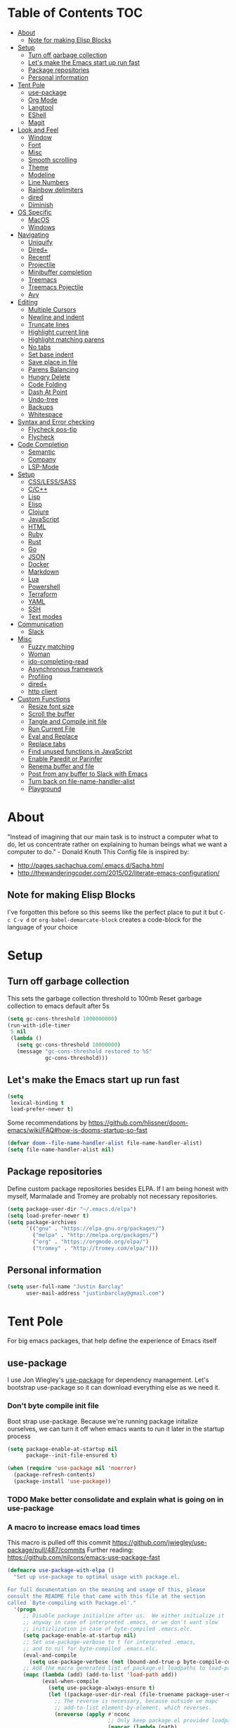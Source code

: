 [[./spacemacs.svg]]
* Table of Contents                                                      :TOC:
- [[#about][About]]
  - [[#note-for-making-elisp-blocks][Note for making Elisp Blocks]]
- [[#setup][Setup]]
  - [[#turn-off-garbage-collection][Turn off garbage collection]]
  - [[#lets-make-the-emacs-start-up-run-fast][Let's make the Emacs start up run fast]]
  - [[#package-repositories][Package repositories]]
  - [[#personal-information][Personal information]]
- [[#tent-pole][Tent Pole]]
  - [[#use-package][use-package]]
  - [[#org-mode][Org Mode]]
  - [[#langtool][Langtool]]
  - [[#eshell][EShell]]
  - [[#magit][Magit]]
- [[#look-and-feel][Look and Feel]]
  - [[#window][Window]]
  - [[#font][Font]]
  - [[#misc][Misc]]
  - [[#smooth-scrolling][Smooth scrolling]]
  - [[#theme][Theme]]
  - [[#modeline][Modeline]]
  - [[#line-numbers][Line Numbers]]
  - [[#rainbow-delimiters][Rainbow delimiters]]
  - [[#dired][dired]]
  - [[#diminish][Diminish]]
- [[#os-specific][OS Specific]]
  - [[#macos][MacOS]]
  - [[#windows][Windows]]
- [[#navigating][Navigating]]
  - [[#uniquify][Uniquify]]
  - [[#dired-1][Dired+]]
  - [[#recentf][Recentf]]
  - [[#projectile][Projectile]]
  - [[#minibuffer-completion][Minibuffer completion]]
  - [[#treemacs][Treemacs]]
  - [[#treemacs-pojectile][Treemacs Pojectile]]
  - [[#avy][Avy]]
- [[#editing][Editing]]
  - [[#multiple-cursors][Multiple Cursors]]
  - [[#newline-and-indent][Newline and indent]]
  - [[#truncate-lines][Truncate lines]]
  - [[#highlight-current-line][Highlight current line]]
  - [[#highlight-matching-parens][Highlight matching parens]]
  - [[#no-tabs][No tabs]]
  - [[#set-base-indent][Set base indent]]
  - [[#save-place-in-file][Save place in file]]
  - [[#parens-balancing][Parens Balancing]]
  - [[#hungry-delete][Hungry Delete]]
  - [[#code-folding][Code Folding]]
  - [[#dash-at-point][Dash At Point]]
  - [[#undo-tree][Undo-tree]]
  - [[#backups][Backups]]
  - [[#whitespace][Whitespace]]
- [[#syntax-and-error-checking][Syntax and Error checking]]
  - [[#flycheck-pos-tip][Flycheck pos-tip]]
  - [[#flycheck][Flycheck]]
- [[#code-completion][Code Completion]]
  - [[#semantic][Semantic]]
  - [[#company][Company]]
  - [[#lsp-mode][LSP-Mode]]
- [[#setup-1][Setup]]
  - [[#csslesssass][CSS/LESS/SASS]]
  - [[#cc][C/C++]]
  - [[#lisp][Lisp]]
  - [[#elisp][Elisp]]
  - [[#clojure][Clojure]]
  - [[#javascript][JavaScript]]
  - [[#html][HTML]]
  - [[#ruby][Ruby]]
  - [[#rust][Rust]]
  - [[#go][Go]]
  - [[#json][JSON]]
  - [[#docker][Docker]]
  - [[#markdown][Markdown]]
  - [[#lua][Lua]]
  - [[#powershell][Powershell]]
  - [[#terraform][Terraform]]
  - [[#yaml][YAML]]
  - [[#ssh][SSH]]
  - [[#text-modes][Text modes]]
- [[#communication][Communication]]
  - [[#slack][Slack]]
- [[#misc-1][Misc]]
  - [[#fuzzy-matching][Fuzzy matching]]
  - [[#woman][Woman]]
  - [[#ido-completing-read][ido-completing-read]]
  - [[#asynchronous-framework][Asynchronous framework]]
  - [[#profiling][Profiling]]
  - [[#dired-2][dired+]]
  - [[#http-client][http client]]
- [[#custom-functions][Custom Functions]]
  - [[#resize-font-size][Resize font size]]
  - [[#scroll-the-buffer][Scroll the buffer]]
  - [[#tangle-and-compile-init-file][Tangle and Compile init file]]
  - [[#run-current-file][Run Current File]]
  - [[#eval-and-replace][Eval and Replace]]
  - [[#replace-tabs][Replace tabs]]
  - [[#find-unused-functions-in-javascript][Find unused functions in JavaScript]]
  - [[#enable-paredit-or-parinfer][Enable Paredit or Parinfer]]
  - [[#renema-buffer-and-file][Renema buffer and file]]
  - [[#post-from-any-buffer-to-slack-with-emacs][Post from any buffer to Slack with Emacs]]
  - [[#turn-back-on-file-name-handler-alist][Turn back on file-name-handler-alist]]
  - [[#playground][Playground]]

* About
  "Instead of imagining that our main task is to instruct a computer what to do, let us concentrate rather on explaining to human beings what we want a computer to do." - Donald Knuth
  This Config file is inspired by:
  + [[http://pages.sachachua.com/.emacs.d/Sacha.html]] 
  + [[http://thewanderingcoder.com/2015/02/literate-emacs-configuration/]]
** Note for making Elisp Blocks
I've forgotten this before so this seems like the perfect place to put it but ~C-c C-v d~ or ~org-babel-demarcate-block~ creates a code-block for the language of your choice
* Setup
** Turn off garbage collection
This sets the garbage collection threshold to 100mb
Reset garbage collection to emacs default after 5s
#+BEGIN_SRC emacs-lisp
(setq gc-cons-threshold 1000000000)
(run-with-idle-timer
 5 nil
 (lambda ()
   (setq gc-cons-threshold 10000000)
   (message "gc-cons-threshold restored to %S"
            gc-cons-threshold)))
#+END_SRC

** Let's make the Emacs start up run fast
#+BEGIN_SRC emacs-lisp
(setq
 lexical-binding t
 load-prefer-newer t)
#+END_SRC

Some recommendations by https://github.com/hlissner/doom-emacs/wiki/FAQ#how-is-dooms-startup-so-fast
#+BEGIN_SRC emacs-lisp
(defvar doom--file-name-handler-alist file-name-handler-alist)
(setq file-name-handler-alist nil)
#+END_SRC

** Package repositories
Define custom package repositories besides ELPA. If I am being honest with myself, Marmalade and Tromey are probably not necessary repositories.

#+BEGIN_SRC emacs-lisp
  (setq package-user-dir "~/.emacs.d/elpa")
  (setq load-prefer-newer t)
  (setq package-archives
        '(("gnu" . "https://elpa.gnu.org/packages/")
          ("melpa" . "http://melpa.org/packages/")
          ("org" . "https://orgmode.org/elpa/")
          ("tromey" . "http://tromey.com/elpa/")))
#+END_SRC

** Personal information
#+BEGIN_SRC emacs-lisp
  (setq user-full-name "Justin Barclay"
        user-mail-address "justinbarclay@gmail.com")
#+END_SRC
* Tent Pole
For big emacs packages, that help define the experience of Emacs itself
** use-package
I use Jon Wiegley's [[https://github.com/jwiegley/use-package][use-package]] for dependency management.
Let's bootstrap use-package so it can download everything else as we need it.
*** Don't byte compile init file
Boot strap use-package. Because we're running package initalize ourselves, we can turn it off when emacs wants to run it later in the startup process
#+BEGIN_SRC emacs-lisp :tangle
  (setq package-enable-at-startup nil
        package--init-file-ensured t)

  (when (require 'use-package nil 'noerror)
    (package-refresh-contents)
    (package-install 'use-package))
#+END_SRC
*** TODO Make better consolidate and explain what is going on in use-package
*** A macro to increase emacs load times
This macro is pulled off this commit
https://github.com/jwiegley/use-package/pull/487/commits
Further reading: https://github.com/nilcons/emacs-use-package-fast
#+BEGIN_SRC emacs-lisp
  (defmacro use-package-with-elpa ()
    "Set up use-package to optimal usage with package.el.

  For full documentation on the meaning and usage of this, please
  consult the README file that came with this file at the section
  called `Byte-compiling with Package.el'."
    '(progn
       ;; Disable package initialize after us.  We either initialize it
       ;; anyway in case of interpreted .emacs, or we don't want slow
       ;; initizlization in case of byte-compiled .emacs.elc.
       (setq package-enable-at-startup nil)
       ;; Set use-package-verbose to t for interpreted .emacs,
       ;; and to nil for byte-compiled .emacs.elc.
       (eval-and-compile
         (setq use-package-verbose (not (bound-and-true-p byte-compile-current-file))))
       ;; Add the macro generated list of package.el loadpaths to load-path.
       (mapc (lambda (add) (add-to-list 'load-path add))
             (eval-when-compile
               (setq use-package-always-ensure t)
               (let ((package-user-dir-real (file-truename package-user-dir)))
                 ;; The reverse is necessary, because outside we mapc
                 ;; add-to-list element-by-element, which reverses.
                 (nreverse (apply #'nconc
                                  ;; Only keep package.el provided loadpaths.
                                  (mapcar (lambda (path)
                                            (if (string-prefix-p package-user-dir-real path)
                                                (list path)
                                              nil))
                                          load-path))))))))
#+END_SRC

*** byte compile emacs and ignore package-initialize
#+BEGIN_SRC emacs-lisp
  (use-package-with-elpa)
#+END_SRC

#+BEGIN_SRC emacs-lisp

  (progn ;'use-package
    (require 'use-package)
    (setq use-package-always-ensure t)
    (setq use-package-verbose nil)
    (setq use-package-always-defer t)
    (setq use-package-enable-imenu-support t))

  (require 'diminish)                ;; if you use :diminish
  (require 'bind-key)                ;; if you use any :bind variant
#+END_SRC

*** Using use-package
The plan is to use a copious amount of deferral to speed up emacs boot time.
+ Use the :init keyword to execute code before a package is loaded. It accepts one or more forms, up until the next keyword
+ :config can be used to execute code after a package is loaded. 
+ The :ensure keyword causes the package(s) to be installed automatically if not already present on your system (set (setq use-package-always-ensure t)
+ You can override package deferral with the :demand keyword. Thus, even if you use :bind, using :demand will force loading to occur immediately and not establish an autoload for the bound key.
+ In almost all cases you don't need to manually specify :defer t. This is implied whenever :bind or :mode or :interpreter is used. 
*** Debugging
The :disabled keyword can turn off a module you're having difficulties with, or stop loading something you're not using at the present time:
#+BEGIN_SRC emacs-lisp
  ;; (use-package ess-site                   
  ;;   :disabled
  ;;   :commands R)
#+END_SRC
When byte-compiling your .emacs file, disabled declarations are omitted from the output entirely, to accelerate startup times.
*** Benchmark-init
This is hidden here to load right after we have use-package to be able to benchmark startup
#+BEGIN_SRC emacs-lisp :tangle
  (use-package benchmark-init
    :demand t
    :init
    (benchmark-init/activate)
    :config
    ;; To disable collection of benchmark data after init is done.
    (add-hook 'window-setup-hook 'benchmark-init/deactivate))
#+END_SRC
** Org Mode
Org config used from https://github.com/zamansky/dotemacs/commit/0d1f8ad89ab3e69cb9320811c5ec63409880eadd
*** Org
#+BEGIN_SRC emacs-lisp
  (use-package org
    :bind
    (("C-c a" . org-agenda)
     ("C-c c" . org-capture)
     ("C-c C-v C-c" . jb/org-clear-results))
    :init
    (progn
      (global-unset-key "\C-c\C-v\C-c")
      (setq truncate-lines t
            global-company-modes '(not org-mode)))
    :config
    (progn
      (defun jb/org-clear-results ()
        (interactive)
        (org-babel-remove-result-one-or-many 't))
      (defun run-org-block ()
        (interactive)
        (save-excursion
          (goto-char
           (org-babel-find-named-block
            (completing-read "Code Block: " (org-babel-src-block-names))))
          (org-babel-execute-src-block-maybe)))
      (setq org-startup-truncated nil)
      (setq org-capture-templates
            '(("a" "Appointment" entry (file+headline  "~/Dropbox/orgfiles/gcal.org" "Appointments")
               "* TODO %?\n:PROPERTIES:\n\n:END:\nDEADLINE: %^T \n %i\n")
              ("l" "Link" entry (file+headline "~/Dropbox/orgfiles/links.org" "Links")
               "* %? %^L %^g \n%T" :prepend)))
      (setq org-agenda-files (list ""))
      (org-babel-do-load-languages 'org-babel-load-languages
                                   '((shell . t)
                                     (js . t)
                                     (ruby . t)))
      (custom-set-variables
       '(org-directory "~/Dropbox/orgfiles")
       '(org-default-notes-file (concat org-directory "/notes.org"))
       '(org-export-html-postamble nil)
       '(org-hide-leading-stars t)
       '(org-startup-folded (quote overview))
       '(org-startup-indented t))))
    #+END_SRC
*** Org-trello
#+BEGIN_SRC emacs-lisp
(use-package org-trello)
#+END_SRC

*** Org-bullets
#+BEGIN_SRC emacs-lisp
  (use-package org-bullets
    :init
    (add-hook 'org-mode-hook (lambda () (org-bullets-mode 1))))
#+END_SRC
*** Ob-Restclient
#+BEGIN_SRC emacs-lisp
  (use-package ob-restclient
    :init
    (org-babel-do-load-languages
     'org-babel-load-languages
     '((restclient . t))))
#+END_SRC
*** Org-toc
After the installation, every time you’ll be saving an org file, the first headline with a :TOC: tag will be updated with the current table of contents.

To add a TOC tag, you can use the command org-set-tags-command (C-c C-q).

In addition to the simple :TOC: tag, you can also use the following tag formats:

    :TOC_2: - sets the max depth of the headlines in the table of contents to 2 (the default)
    :TOC_2_gh: - sets the max depth as in above and also uses the GitHub-style hrefs in the table of contents (this style is default). The other supported href style is ‘org’, which is the default org style.

You can also use @ as separator, instead of _.
#+BEGIN_SRC emacs-lisp
  (use-package toc-org
    :hook (org-mode-hook . toc-org-enable))
#+END_SRC
*** Org-re-reveal
Creating presentation using org mode and the web
#+BEGIN_SRC emacs-lisp
  (use-package org-re-reveal)
#+END_SRC
*** Custom Org Functions
These functions expand on the abilities of org-babel and ob-restclient mode and
as such need both of these modes loaded before they'll work.
#+BEGIN_SRC emacs-lisp
  ;; generated-curl-command is used to communicate state across several function calls
  (setq generated-curl-command nil)

  (defvar org-babel-default-header-args:restclient-curl
    `((:results . "raw"))
    "Default arguments for evaluating a restclient block.")

  ;; Lambda function reified to a named function, stolen from restclient
  (defun gen-restclient-curl-command (method url headers entitty)
    (let ((header-args
           (apply 'append
                  (mapcar (lambda (header)
                            (list "-H" (format "%s: %s" (car header) (cdr header))))
                          headers))))
      (setq generated-curl-command
            (concat
             "#+BEGIN_SRC sh\n"
             "curl "
             (mapconcat 'shell-quote-argument
                        (append '("-i")
                                header-args
                                (list (concat "-X" method))
                                (list url)
                                (when (> (string-width entitty) 0)
                                  (list "-d" entitty)))
                        " ")
             "\n#+END_SRC"))))

  (defun org-babel-execute:restclient-curl (body params)
    "Execute a block of Restclient code to generate a curl command with org-babel.
  This function is called by `org-babel-execute-src-block'"
    (message "executing Restclient source code block")
    (with-temp-buffer
      (let ((results-buffer (current-buffer))
            (restclient-same-buffer-response t)
            (restclient-same-buffer-response-name (buffer-name))
            (display-buffer-alist
             (cons
              '("\\*temp\\*" display-buffer-no-window (allow-no-window . t))
              display-buffer-alist)))

        (insert (buffer-name))
        (with-temp-buffer
          (dolist (p params)
            (let ((key (car p))
                  (value (cdr p)))
              (when (eql key :var)
                (insert (format ":%s = %s\n" (car value) (cdr value))))))
          (insert body)
          (goto-char (point-min))
          (delete-trailing-whitespace)
          (goto-char (point-min))
          (restclient-http-parse-current-and-do 'gen-restclient-curl-command))
        generated-curl-command)))

  ;; Make it easy to interactively generate curl commands
  (defun jb/gen-curl-command ()
    (interactive)
    (let ((info (org-babel-get-src-block-info)))
      (if (equalp "restclient" (car info))
          (org-babel-execute-src-block t (cons "restclient-curl"
                                               (cdr info)))
          (message "I'm sorry, I can only generate curl commands for a restclient block."))))
#+END_SRC

** Langtool
#+BEGIN_SRC emacs-lisp
  (use-package langtool
    :init
    (setq langtool-default-language "en-US")
    (setq langtool-java-bin "/usr/bin/java")
    (setq langtool-language-tool-jar "/usr/local/Cellar/languagetool/4.4/libexec/languagetool-commandline.jar"))
#+END_SRC
** EShell
#+BEGIN_SRC emacs-lisp
(use-package eshell
  :ensure nil
  :init
  (add-hook 'eshell-mode-hook
                   #'company-mode)
  :config
  (progn
    (eval-after-load 'esh-opt
      '(progn
         (require 'em-prompt)
         (require 'em-term)
         (require 'em-cmpl)
         (setenv "PAGER" "cat")
         (add-to-list 'eshell-visual-commands "ssh")
         (add-to-list 'eshell-visual-commands "htop")
         (add-to-list 'eshell-visual-commands "top")
         (add-to-list 'eshell-visual-commands "tail")
         (add-to-list 'eshell-visual-commands "vim")
         (add-to-list 'eshell-visual-commands "bower")
         (add-to-list 'eshell-visual-commands "npm")

         (add-to-list 'eshell-command-completions-alist
                      '("gunzip" "gz\\'"))
         (add-to-list 'eshell-command-completions-alist
                      '("tar" "\\(\\.tar|\\.tgz\\|\\.tar\\.gz\\)\\'"))))))
#+END_SRC
** Magit
#+BEGIN_SRC emacs-lisp
  ;; Magit is an Emacs interface to Git.
  ;; (It's awesome)
  ;; https://github.com/magit/magit
  (use-package magit
    :commands magit-get-top-dir
    :bind (("C-c g" . magit-status)
           ("C-c C-g l" . magit-file-log)
           ("C-c f" . magit-grep))
    :init
    (progn
      ;; magit extensions

      ;; make magit status go full-screen but remember previous window
      ;; settings
      ;; from: http://whattheemacsd.com/setup-magit.el-01.html
      (defadvice magit-status (around magit-fullscreen activate)
        (window-configuration-to-register :magit-fullscreen)
        ad-do-it
        (delete-other-windows))

      ;; Close popup when commiting - this stops the commit window
      ;; hanging around
      ;; From: http://git.io/rPBE0Q
      (defadvice git-commit-commit (after delete-window activate)
        (delete-window))

      (defadvice git-commit-abort (after delete-window activate)
        (delete-window))

      ;; these two force a new line to be inserted into a commit window,
      ;; which stops the invalid style showing up.
      ;; From: http://git.io/rPBE0Q
      (defun magit-commit-mode-init ()
        (when (looking-at "\n")
          (open-line 1)))

      (add-hook 'git-commit-mode-hook 'magit-commit-mode-init))
    :config
    (progn
      ;; restore previously hidden windows
          ;; major mode for editing `git rebase -i`
      (defadvice magit-quit-window (around magit-restore-screen activate)
        (let ((current-mode major-mode))
          ad-do-it
          ;; we only want to jump to register when the last seen buffer
          ;; was a magit-status buffer.
          (when (eq 'magit-status-mode current-mode)
            (jump-to-register :magit-fullscreen))))

      (defun magit-maybe-commit (&optional show-options)
        "Runs magit-commit unless prefix is passed"
        (interactive "P")
        (if show-options
            (magit-key-mode-popup-committing)
          (magit-commit)))
      (define-key magit-mode-map "c" 'magit-maybe-commit)

      ;; Customizing transients
      ;; This gives us the option to override local branch
      (transient-insert-suffix 'magit-pull "-r" '("-f" "Overwrite local branch" "--force"))
      ;; magit settings
      (setq
       ;; use ido to look for branches
       magit-completing-read-function  'ivy-completing-read
       ;; don't put "origin-" in front of new branch names by default
       magit-default-tracking-name-function 'magit-default-tracking-name-branch-only
       ;; open magit status in same window as current buffer
       magit-status-buffer-switch-function 'switch-to-buffer
       ;; highlight word/letter changes in hunk diffs
       magit-diff-refine-hunk t
       ;; ask me if I want to include a revision when rewriting
       magit-rewrite-inclusive 'ask
       ;; ask me to save buffers
       magit-save-some-buffers nil
       ;; pop the process buffer if we're taking a while to complete
       magit-process-popup-time 10
       ;; ask me if I want a tracking upstream
       magit-set-upstream-on-push 'askifnotset)))
#+END_SRC
*** Magit blame
#+BEGIN_SRC emacs-lisp
(use-package magit-blame
  :ensure nil
  :bind ("C-c C-g b" . magit-blame-mode))
#+END_SRC

* Look and Feel
** Window
*** Natural colouring from emacs chrome
#+BEGIN_SRC emacs-lisp
  (setq default-frame-alist '((ns-transparent-titlebar . t) (ns-appearance . 'nil)))
  (add-to-list 'default-frame-alist '(ns-appearance . dark))
#+END_SRC

*** Remove toolbar
#+BEGIN_SRC emacs-lisp
(tool-bar-mode -1)
#+END_SRC
*** Remove title-bar
Remove title bar but allow resizing of frame
#+BEGIN_SRC emacs-lisp
  (add-to-list 'default-frame-alist '(internal-border-width . 5))
  (add-to-list 'default-frame-alist '(drag-internal-border . 1))
  (add-to-list 'default-frame-alist '(undecorated . t))

#+END_SRC
*** Remove menu-bar
#+BEGIN_SRC emacs-lisp
  (menu-bar-mode -1)
#+END_SRC
*** Emacs should take focus when it launches
#+BEGIN_SRC emacs-lisp
  (when (display-graphic-p) ; Start full screen
    (add-to-list 'default-frame-alist '(fullscreen . t))
    (x-focus-frame nil))
#+END_SRC

*** Don't show native OS scroll bars for buffers because they're redundant
#+BEGIN_SRC emacs-lisp
(when (fboundp 'scroll-bar-mode)
  (scroll-bar-mode -1))
#+END_SRC

*** Formatting window title
#+BEGIN_SRC emacs-lisp
(setq-default frame-title-format "%b (%f)")
#+END_SRC
** Font
#+BEGIN_SRC emacs-lisp
(set-face-attribute 'default nil
                    :family "Inconsolata for Powerline" :height 180 :weight 'normal)
#+END_SRC
** Misc
Don't pop up font menu
#+BEGIN_SRC emacs-lisp
(global-set-key (kbd "s-t") '(lambda () (interactive)))
#+END_SRC

No cursor blinking, it's distracting
#+BEGIN_SRC emacs-lisp
(blink-cursor-mode 0)
#+END_SRC

#+BEGIN_SRC emacs-lisp
;; These settings relate to how emacs interacts with your operating system
(setq ;; makes killing/yanking interact with the clipboard
 select-enable-clipboard t

 ;; I'm actually not sure what this does but it's recommended?
 select-enable-primary t

 ;; Save clipboard strings into kill ring before replacing them.
 ;; When one selects something in another program to paste it into Emacs,
 ;; but kills something in Emacs before actually pasting it,
 ;; this selection is gone unless this variable is non-nil
 save-interprogram-paste-before-kill t

 ;; Shows all options when running apropos. For more info,
 ;; https://www.gnu.org/software/emacs/manual/html_node/emacs/Apropos.html
 apropos-do-all t

 ;; Mouse yank commands yank at point instead of at click.
 mouse-yank-at-point t)
#+END_SRC

My name isn't "Tinker", so I don't need a bell.
#+BEGIN_SRC emacs-lisp
(setq ring-bell-function 'ignore)
#+END_SRC

#+BEGIN_SRC emacs-lisp
;; Changes all yes/no questions to y/n type
(fset 'yes-or-no-p 'y-or-n-p)

;; shell scripts
(setq-default sh-basic-offset 2)
(setq-default sh-indentation 2)

;; No need for ~ files when editing
(setq create-lockfiles nil)

;; Go straight to scratch buffer on startup
(setq inhibit-startup-message t)
#+END_SRC
** Smooth scrolling

#+BEGIN_SRC emacs-lisp :tangle
(use-package smooth-scroll
  :config
  (smooth-scroll-mode 1)
  (setq smooth-scroll/vscroll-step-size 5))
#+END_SRC

** Theme
*** Dracula
#+BEGIN_SRC emacs-lisp
(use-package dracula-theme
  :demand t
  :config
  (load-theme 'dracula t))
#+END_SRC
*** Cyberpunk 2019
#+BEGIN_SRC emacs-lisp
(use-package cyberpunk-2019-theme
  :demand t)
#+END_SRC
** Modeline
*** all-the-icons
#+BEGIN_SRC emacs-lisp
(use-package all-the-icons)
#+END_SRC
*** Doom-modeline
#+BEGIN_SRC emacs-lisp
  (use-package doom-modeline
    :hook (after-init . doom-modeline-mode)
    :init
    (progn
      (setq doom-modeline-buffer-file-name-style 'relative-to-project)
      (setq doom-modeline-github nil)
      (custom-set-faces '(doom-modeline-eyebrowse ((t (:background "#cb619e"
                                                                   :inherit 'mode-line))))
                        '(doom-modeline-inactive-bar ((t (:background "#cb619e" :inherit 'mode-line))))
                        '(doom-modeline-bar ((t (:background "#cb619e" :inherit 'mode-line)))))))
#+END_SRC

** Line Numbers
As of Emacs 26.0 we have native, perfomant support for line numebrs
#+BEGIN_SRC emacs-lisp
(global-display-line-numbers-mode)
(set-default 'display-line-numbers-type 'visual)
(setq display-line-numbers-current-absolute t)
#+END_SRC
** Rainbow delimiters
#+BEGIN_SRC emacs-lisp
  (use-package rainbow-delimiters
    :hook (prog-mode . rainbow-delimiters-mode)
    :config
     (custom-set-faces 
      '(rainbow-delimiters-depth-0-face ((t (:foreground "saddle brown"))))
      '(rainbow-delimiters-depth-1-face ((t (:foreground "dark orange"))))
      '(rainbow-delimiters-depth-2-face ((t (:foreground "deep pink"))))
      '(rainbow-delimiters-depth-3-face ((t (:foreground "chartreuse"))))
      '(rainbow-delimiters-depth-4-face ((t (:foreground "deep sky blue"))))
      '(rainbow-delimiters-depth-5-face ((t (:foreground "yellow"))))
      '(rainbow-delimiters-depth-6-face ((t (:foreground "orchid"))))
      '(rainbow-delimiters-depth-7-face ((t (:foreground "spring green"))))
      '(rainbow-delimiters-depth-8-face ((t (:foreground "sienna1"))))
      '(rainbow-delimiters-unmatched-face ((t (:foreground "black"))))))
#+END_SRC
** dired
#+BEGIN_SRC emacs-lisp
  (use-package dired
    :ensure nil
    :bind (:map dired-mode-map
                ("RET" . dired-find-alternate-file)
                ("a" . dired-find-file)))
#+END_SRC
** dired all the icons
#+BEGIN_SRC emacs-lisp
  (use-package all-the-icons-dired
    :hook (dired-mode . all-the-icons-dired-mode))
#+END_SRC

** ibuffer
*** ibuffer
Keybindings
We're prettying up ibuffer after

This code is liberally stolen from https://github.com/seagle0128/.emacs.d/blob/master/lisp/init-ibuffer.el (April 12, 2019)

#+BEGIN_SRC emacs-lisp
  (use-package ibuffer
    :ensure nil
    :defines all-the-icons-icon-alist
    :functions (all-the-icons-icon-for-file
                all-the-icons-icon-for-mode
                all-the-icons-match-to-alist
                all-the-icons-faicon)
    :commands (ibuffer-current-buffer
               ibuffer-find-file
               ibuffer-do-sort-by-alphabetic)
    :bind ("C-x C-b" . ibuffer)
    :init
    (setq ibuffer-filter-group-name-face '(:inherit (font-lock-string-face bold)))

    ;; Display buffer icons on GUI
    (when (display-graphic-p)
      (define-ibuffer-column icon (:name " ")
        (let ((icon (if (and buffer-file-name
                             (all-the-icons-match-to-alist buffer-file-name
                                                           all-the-icons-icon-alist))
                        (all-the-icons-icon-for-file (file-name-nondirectory buffer-file-name)
                                                     :height 0.9 :v-adjust -0.05)
                      (all-the-icons-icon-for-mode major-mode :height 0.9 :v-adjust -0.05))))
          (if (symbolp icon)
              (setq icon (all-the-icons-faicon "file-o" :face 'all-the-icons-dsilver :height 0.9 :v-adjust -0.05))
            icon)))

      (setq ibuffer-formats '((mark modified read-only locked
                                    " " (icon 2 2 :left :elide) (name 18 18 :left :elide)
                                    " " (size 9 -1 :right)
                                    " " (mode 16 16 :left :elide) " " filename-and-process)
                              (mark " " (name 16 -1) " " filename))))
    :config
    (with-eval-after-load 'counsel
      (defalias 'ibuffer-find-file 'counsel-find-file)))
#+END_SRC

*** ibuffer-projectile
#+BEGIN_SRC emacs-lisp
  (use-package ibuffer-projectile
    :init
    (add-hook 'ibuffer-hook
              (lambda ()
                (ibuffer-projectile-set-filter-groups)
                (unless (eq ibuffer-sorting-mode 'alphabetic)
                  (ibuffer-do-sort-by-alphabetic))))
    :config
    (setq ibuffer-projectile-prefix
          (if (display-graphic-p)
              (concat
               (all-the-icons-octicon "file-directory"
                                      :face ibuffer-filter-group-name-face
                                      :v-adjust -0.1
                                      :height 1.1)
               " ")
            "Project: ")))
#+END_SRC

** Diminish
#+BEGIN_SRC emacs-lisp
  (use-package diminish
    :demand t
    :config (progn
              ;;            (diminish 'auto-revert-mode)
              ;;            (diminish 'outline-minor-mode)
              ;;            (diminish 'amd-mode)
              (diminish 'js2-refactor-mode)
              (diminish 'tern-mode)))
#+END_SRC

* OS Specific
** MacOS
In OS X, when Emacs is started from the GUI it inherits a default set of environment variables. Let's fix that.
Currently turned off due to debugging issues
#+BEGIN_SRC emacs-lisp :tangle
    (use-package exec-path-from-shell
      :if (eq system-type 'darwin)
      :demand t
      :init
      (progn
        (setq exec-path-from-shell-debug t))
      :config
      (exec-path-from-shell-initialize))
    ;;   ;; (exec-path-from-shell-copy-envs
    ;;   ;;  '("PATH" "RUST_SRC_PATH")))
#+END_SRC
** Windows
#+BEGIN_SRC emacs-lisp
  (when (eq system-type 'windows-nt)
    (setq package-check-signature nil)
    (require 'gnutls)
    (add-to-list 'gnutls-trustfiles (expand-file-name "~/.cert/cacert.pm"))
    (setq explicit-shell-file-name "c:/windows/system32/bash.exe")
    (setq shell-file-name "bash")
    (setq explicit-bash.exe-args '("--noediting" "--login" "-i"))
    (setenv "SHELL" shell-file-name)
    (add-hook 'comint-output-filter-functions 'comint-strip-ctrl-m))
#+END_SRC

* Navigating
** Uniquify
Ensure that buffers have unique file names
#+BEGIN_SRC emacs-lisp
(use-package uniquify
  :ensure nil
  :config
  (setq uniquify-buffer-name-style 'forward))
#+END_SRC
** Recentf
Turn on recent file mode so that you can more easily switch to recently edited files when you first start emacs
#+BEGIN_SRC emacs-lisp
(use-package recentf
  :ensure nil
  :config
  (setq recentf-save-file (concat user-emacs-directory ".recentf"))
  (recentf-mode 1)
  (setq recentf-max-menu-items 40))
#+END_SRC
** Projectile
#+BEGIN_SRC emacs-lisp
  (use-package projectile
    :defer 1
    :commands
    (projectile-find-file projectile-switch-project)
    :diminish
    (projectile-mode)
    :config
    (progn
      (projectile-global-mode)
      (setq projectile-completion-system 'ivy)
      (setq projectile-enable-caching t)))
#+END_SRC
** Minibuffer completion
As Stolen from http://cestlaz.github.io/posts/using-emacs-6-swiper/ (January 10, 2017) 
it looks like counsel is a requirement for swiper
*** Ivy-rich
Let's pretty up ivy
#+BEGIN_SRC emacs-lisp :tangle
   (use-package ivy-rich
     :init
     (setq ivy-format-function 'ivy-format-function-line)
     :config
     (progn
       (defun ivy-rich-switch-buffer-icon (candidate)
         (with-current-buffer
             (get-buffer candidate)
           (let ((icon (all-the-icons-icon-for-mode major-mode)))
             (if (symbolp icon)
                 (all-the-icons-icon-for-mode 'fundamental-mode)
               icon))))
       (setq
         ivy-rich--display-transformers-list
        '(ivy-switch-buffer
          (:columns
           ((ivy-rich-switch-buffer-icon :width 2)
            (ivy-rich-candidate (:width 30))
            (ivy-rich-switch-buffer-size (:width 7))
            (ivy-rich-switch-buffer-indicators (:width 4 :face error :align right))
            (ivy-rich-switch-buffer-major-mode (:width 12 :face warning))
            (ivy-rich-switch-buffer-project (:width 15 :face success))
            (ivy-rich-switch-buffer-path (:width (lambda (x) (ivy-rich-switch-buffer-shorten-path x (ivy-rich-minibuffer-width 0.3))))))
           :predicate
           (lambda (cand) (get-buffer cand))))))
     (setq ivy-format-function 'ivy-format-function-line))
#+END_SRC

This is stolen wholesale from Centaur Emacs. https://github.com/seagle0128/.emacs.d/blob/master/lisp/init-ivy.el
#+BEGIN_SRC emacs-lisp
(use-package ivy-rich
  :defines (all-the-icons-icon-alist
            all-the-icons-dir-icon-alist
            bookmark-alist)
  :functions (all-the-icons-icon-for-file
              all-the-icons-icon-for-mode
              all-the-icons-icon-family
              all-the-icons-match-to-alist
              all-the-icons-faicon
              all-the-icons-octicon
              all-the-icons-dir-is-submodule)
  :preface
  (defun ivy-rich-bookmark-name (candidate)
    (car (assoc candidate bookmark-alist)))

  (defun ivy-rich-buffer-icon (candidate)
    "Display buffer icons in `ivy-rich'."
    (when (display-graphic-p)
      (let* ((buffer (get-buffer candidate))
             (buffer-file-name (buffer-file-name buffer))
             (major-mode (buffer-local-value 'major-mode buffer))
             (icon (if (and buffer-file-name
                            (all-the-icons-match-to-alist buffer-file-name
                                                          all-the-icons-icon-alist))
                       (all-the-icons-icon-for-file (file-name-nondirectory buffer-file-name)
                                                    :height 0.9 :v-adjust -0.05)
                     (all-the-icons-icon-for-mode major-mode :height 0.9 :v-adjust -0.05))))
        (if (symbolp icon)
            (setq icon (all-the-icons-faicon "file-o" :face 'all-the-icons-dsilver :height 0.9 :v-adjust -0.05))
          icon))))

  (defun ivy-rich-file-icon (candidate)
    "Display file icons in `ivy-rich'."
    (when (display-graphic-p)
      (let* ((path (concat ivy--directory candidate))
             (file (file-name-nondirectory path))
             (icon (cond ((file-directory-p path)
                          (cond
                           ((and (fboundp 'tramp-tramp-file-p)
                                 (tramp-tramp-file-p default-directory))
                            (all-the-icons-octicon "file-directory" :height 0.93 :v-adjust 0.01))
                           ((file-symlink-p path)
                            (all-the-icons-octicon "file-symlink-directory" :height 0.93 :v-adjust 0.01))
                           ((all-the-icons-dir-is-submodule path)
                            (all-the-icons-octicon "file-submodule" :height 0.93 :v-adjust 0.01))
                           ((file-exists-p (format "%s/.git" path))
                            (all-the-icons-octicon "repo" :height 1.0 :v-adjust -0.01))
                           (t (let ((matcher (all-the-icons-match-to-alist candidate all-the-icons-dir-icon-alist)))
                                (apply (car matcher) (list (cadr matcher) :height 0.93 :v-adjust 0.01))))))
                         ((string-match "^/.*:$" path)
                          (all-the-icons-material "settings_remote" :height 0.9 :v-adjust -0.2))
                         ((not (string-empty-p file))
                          (all-the-icons-icon-for-file file :height 0.9 :v-adjust -0.05)))))
        (if (symbolp icon)
            (setq icon (all-the-icons-faicon "file-o" :face 'all-the-icons-dsilver :height 0.9 :v-adjust -0.05))
          icon))))
  :hook ((ivy-mode . ivy-rich-mode)
         (ivy-rich-mode . (lambda ()
                            (setq ivy-virtual-abbreviate
                                  (or (and ivy-rich-mode 'abbreviate) 'name)))))
  :init
  ;; For better performance
  (setq ivy-rich-parse-remote-buffer nil)

  (setq ivy-rich-display-transformers-list
        '(ivy-switch-buffer
          (:columns
           ((ivy-rich-buffer-icon)
            (ivy-rich-candidate (:width 30))
            (ivy-rich-switch-buffer-size (:width 7))
            (ivy-rich-switch-buffer-indicators (:width 4 :face error :align right))
            (ivy-rich-switch-buffer-major-mode (:width 12 :face warning))
            (ivy-rich-switch-buffer-project (:width 15 :face success))
            (ivy-rich-switch-buffer-path (:width (lambda (x) (ivy-rich-switch-buffer-shorten-path x (ivy-rich-minibuffer-width 0.3))))))
           :predicate
           (lambda (cand) (get-buffer cand)))
          ivy-switch-buffer-other-window
          (:columns
           ((ivy-rich-buffer-icon)
            (ivy-rich-candidate (:width 30))
            (ivy-rich-switch-buffer-size (:width 7))
            (ivy-rich-switch-buffer-indicators (:width 4 :face error :align right))
            (ivy-rich-switch-buffer-major-mode (:width 12 :face warning))
            (ivy-rich-switch-buffer-project (:width 15 :face success))
            (ivy-rich-switch-buffer-path (:width (lambda (x) (ivy-rich-switch-buffer-shorten-path x (ivy-rich-minibuffer-width 0.3))))))
           :predicate
           (lambda (cand) (get-buffer cand)))
          counsel-switch-buffer
          (:columns
           ((ivy-rich-buffer-icon)
            (ivy-rich-candidate (:width 30))
            (ivy-rich-switch-buffer-size (:width 7))
            (ivy-rich-switch-buffer-indicators (:width 4 :face error :align right))
            (ivy-rich-switch-buffer-major-mode (:width 12 :face warning))
            (ivy-rich-switch-buffer-project (:width 15 :face success))
            (ivy-rich-switch-buffer-path (:width (lambda (x) (ivy-rich-switch-buffer-shorten-path x (ivy-rich-minibuffer-width 0.3))))))
           :predicate
           (lambda (cand) (get-buffer cand)))
          persp-switch-to-buffer
          (:columns
           ((ivy-rich-buffer-icon)
            (ivy-rich-candidate (:width 30))
            (ivy-rich-switch-buffer-size (:width 7))
            (ivy-rich-switch-buffer-indicators (:width 4 :face error :align right))
            (ivy-rich-switch-buffer-major-mode (:width 12 :face warning))
            (ivy-rich-switch-buffer-project (:width 15 :face success))
            (ivy-rich-switch-buffer-path (:width (lambda (x) (ivy-rich-switch-buffer-shorten-path x (ivy-rich-minibuffer-width 0.3))))))
           :predicate
           (lambda (cand) (get-buffer cand)))
          counsel-M-x
          (:columns
           ((counsel-M-x-transformer (:width 50))
            (ivy-rich-counsel-function-docstring (:face font-lock-doc-face))))
          counsel-describe-function
          (:columns
           ((counsel-describe-function-transformer (:width 50))
            (ivy-rich-counsel-function-docstring (:face font-lock-doc-face))))
          counsel-describe-variable
          (:columns
           ((counsel-describe-variable-transformer (:width 50))
            (ivy-rich-counsel-variable-docstring (:face font-lock-doc-face))))
          counsel-find-file
          (:columns
           ((ivy-rich-file-icon)
            (ivy-read-file-transformer)))
          counsel-file-jump
          (:columns
           ((ivy-rich-file-icon)
            (ivy-rich-candidate)))
          counsel-dired
          (:columns
           ((ivy-rich-file-icon)
            (ivy-read-file-transformer)))
          counsel-dired-jump
          (:columns
           ((ivy-rich-file-icon)
            (ivy-rich-candidate)))
          counsel-git
          (:columns
           ((ivy-rich-file-icon)
            (ivy-rich-candidate)))
          counsel-recentf
          (:columns
           ((ivy-rich-file-icon)
            (ivy-rich-candidate (:width 0.8))
            (ivy-rich-file-last-modified-time (:face font-lock-comment-face))))
          counsel-bookmark
          (:columns
           ((ivy-rich-bookmark-type)
            (ivy-rich-bookmark-name (:width 40))
            (ivy-rich-bookmark-info)))
          counsel-projectile-switch-project
          (:columns
           ((ivy-rich-file-icon)
            (ivy-rich-candidate)))
          counsel-projectile-find-file
          (:columns
           ((ivy-rich-file-icon)
            (counsel-projectile-find-file-transformer)))
          counsel-projectile-find-dir
          (:columns
           ((ivy-rich-file-icon)
            (counsel-projectile-find-dir-transformer)))
          treemacs-projectile
          (:columns
           ((ivy-rich-file-icon)
            (ivy-rich-candidate))))))
#+END_SRC


*** Ivy
#+BEGIN_SRC emacs-lisp
  (use-package ivy
    :hook (after-init . ivy-mode)
    :config
    (progn
      (setq ivy-use-virtual-buffers t)
      (setq ivy-initial-inputs-alist nil)
      (counsel-mode)
      (ivy-rich-mode)))
#+END_SRC

*** Counsel
#+BEGIN_SRC emacs-lisp
  (use-package counsel
    :after ivy
    :init
    (progn
      (setq counsel-grep-base-command
            "rg -i -M 120 --no-heading --line-number --color never '%s' %s"))
    :bind
    (("M-x" . counsel-M-x)
      ("C-x C-f" . counsel-find-file)
      ("C-c p f" . counsel-projectile-find-file)
      ("C-c p d" . counsel-projectile-find-dir)
      ("C-c p p" . counsel-projectile-switch-project)
      ("<f1> f" . counsel-describe-function)
      ("<f1> v" . counsel-describe-variable)
      ("<f1> l" . counsel-load-library)
      ("<f2> i" . counsel-info-lookup-symbol)
      ("<f2> u" . counsel-unicode-char)
      ("C-c k" . counsel-rg)))
#+END_SRC
*** Counsel-projectile
Normally preface should automatically be set by the package, but recently (Mon Aug 13, 2018), I've found projectile has changed their key mapping (https://github.com/bbatsov/projectile/commit/9c6e9813abec6e067c659e9107bf356086a95e04), and I need to handle this myself or until counsel projectile handles this for me ala https://github.com/ericdanan/counsel-projectile/pull/92.
#+BEGIN_SRC emacs-lisp
  (use-package counsel-projectile
    :after projectile
    :preface (setq projectile-keymap-prefix (kbd "C-c p"))
    :commands (counsel-projectile-switch-project counsel-projectile-find-file counsel-projectile-find-dir))
#+END_SRC
*** swiper
#+BEGIN_SRC emacs-lisp
  (use-package swiper
    :after ivy
    :bind ("C-s" . swiper))
#+END_SRC
** Treemacs
#+BEGIN_SRC emacs-lisp
  (use-package treemacs
    :config
    (progn
      (setq treemacs-follow-after-init          t
            treemacs-width                      35
            treemacs-indentation                2
            treemacs-git-integration            t
            treemacs-collapse-dirs              3
            treemacs-silent-refresh             nil
            treemacs-change-root-without-asking nil
            treemacs-sorting                    'alphabetic-desc
            treemacs-show-hidden-files          t
            treemacs-never-persist              nil
            treemacs-is-never-other-window      nil
            treemacs-goto-tag-strategy          'prefetch-index)
      (treemacs-follow-mode t)
      (treemacs-filewatch-mode t)
      (setq treemacs-icons-hash (make-hash-table :size 200 :test #'equal)
            treemacs-icon-fallback (concat
                                    "  "
                                    (all-the-icons-faicon "file-o"
                                                          :face 'all-the-icons-dsilver
                                                          :height 0.9
                                                          :v-adjust -0.05)
                                    " ")
            treemacs-icon-text treemacs-icon-fallback)
      (dolist (item all-the-icons-icon-alist)
        (let* ((extension (car item))
               (func (cadr item))
               (args (append (list (caddr item))
                             '(:height 0.9 :v-adjust -0.05)
                             (cdddr item)))
               (icon (apply func args))
               (key (s-replace-all '(("^" . "") ("\\" . "") ("$" . "") ("." . "")) extension))
               (value (concat "  " icon " ")))
          (ht-set! treemacs-icons-hash (s-replace-regexp "\\?" "" key) value)
          (ht-set! treemacs-icons-hash (s-replace-regexp ".\\?" "" key) value))))
    :bind
    (:map global-map
          ([f8]        . treemacs-toggle)
          ("<C-M-tab>" . treemacs-toggle)
          ("M-0"       . treemacs-select-window)
          ("C-c 1"     . treemacs-delete-other-windows)))
#+END_SRC
** Treemacs Pojectile
#+BEGIN_SRC emacs-lisp
  (use-package treemacs-projectile
    :config
    (setq treemacs-header-function #'treemacs-projectile-create-header))
#+END_SRC
** Avy
Navigate a buffer by visible characters
As Stolen from http://cestlaz.github.io/posts/using-emacs-7-avy/ (January 10, 2017)
#+BEGIN_SRC emacs-lisp
(use-package avy
  :bind ("C-c s" . avy-goto-char))
#+END_SRC
* Editing
General config to make editing text feel nice
** Multiple Cursors
Thank you Magnar Sveen!
I've put this at the top, because I use this almost everyday and wish it existed in more places.
#+BEGIN_SRC emacs-lisp
(use-package multiple-cursors
  :bind
  (("C->" . mc/mark-next-like-this)
   ("C-<" . mc/mark-previous-like-this)
   ("C-c C-<" . mc/mark-all-like-this)
   ("<s-mouse-1>" . mc/add-cursor-on-click))
  :commands (mc/mark-next-like-this mc/mark-previous-like-this mc/mark-all-like-this))
#+END_SRC

** Newline and indent
#+BEGIN_SRC emacs-lisp
  (define-key global-map (kbd "RET") 'newline-and-indent)
#+END_SRC
** Truncate lines
#+BEGIN_SRC emacs-lisp
(set-default 'truncate-lines t)
#+END_SRC
** Highlight current line
#+BEGIN_SRC emacs-lisp
(global-hl-line-mode 1)
#+END_SRC
** Highlight matching parens
#+BEGIN_SRC emacs-lisp
(show-paren-mode 1)
#+END_SRC
** No tabs
#+BEGIN_SRC emacs-lisp
(setq-default indent-tabs-mode nil)
#+END_SRC
** Set base indent
#+BEGIN_SRC emacs-lisp
(setq tab-width 2)
#+END_SRC

** Save place in file
Remember where point was when I come back to a file
#+BEGIN_SRC emacs-lisp
(save-place-mode 1)
;; keep track of saved places in ~/.emacs.d/places
(setq save-place-file (concat user-emacs-directory "places"))
#+END_SRC
** Comment or Uncomment region
#+BEGIN_SRC emacs-lisp
(global-set-key (kbd "C-;") 'comment-or-uncomment-region)
#+END_SRC
** Parens Balancing
#+BEGIN_SRC emacs-lisp
  (use-package smartparens
    :hook (prog-mode . smartparens-mode)
    :bind (:map smartparens-mode-map
            ("C-)" . sp-forward-slurp-sexp)
            ("C-(" . sp-backward-slurp-sexp)
            ("C-}" . sp-forward-barf-sexp)
            ("C-{" . sp-backward-barf-sexp))
    :config
    (setq sp-escape-wrapped-region nil))
#+END_SRC
** Hungry Delete
#+BEGIN_SRC emacs-lisp
  (use-package hungry-delete
    :hook (prog-mode . global-hungry-delete-mode))
#+END_SRC

** Code Folding
#+BEGIN_SRC emacs-lisp
(use-package origami
  :bind ("C-s-<tab>" . origami-recursively-toggle-node)
  :hook (prog-mode . origami-mode))
#+END_SRC
** Dash At Point
Open up the program dash
#+BEGIN_SRC emacs-lisp
  (use-package dash-at-point
    :bind
    (("C-c d" . dash-at-point)
     ("C-c e" . dash-at-point-with-docset))
    :config
    (add-to-list 'dash-at-point-mode-alist '(ruby-mode . ("ruby" "rails")))
    (add-to-list 'dash-at-point-mode-alist '(clojurescript-mode ("clojure")))
    (add-to-list 'dash-at-point-mode-alist '(clojure-mode ("clojure"))))
#+END_SRC
** Undo-tree
Easily navigate buffer state through a UI helper
#+BEGIN_SRC emacs-lisp
(use-package undo-tree
  :demand t
  :config
  (global-undo-tree-mode))
#+END_SRC

** Backups
Emacs can automatically create backup files. This tells Emacs to put all backups in ~/.emacs.d/backups. More [[http://www.gnu.org/software/emacs/manual/html_node/elisp/Backup-Files.html][info]].
#+BEGIN_SRC emacs-lisp
  (setq backup-directory-alist `(("." . ,(concat user-emacs-directory
                                                 "backups"))))
  (setq auto-save-default nil)
#+END_SRC
** Whitespace
Emacs doesn’t handle trailing spaces or anything like that very well by default, it’s far too aggressive for my tastes, so we’ll use ws-butler to fix this.
#+BEGIN_SRC emacs-lisp
  (use-package ws-butler
    :commands (ws-butler-global-mode)
    :hook (after-init . (lambda () (ws-butler-global-mode 1))))
#+END_SRC

* Syntax and Error checking
** Flycheck pos-tip
Load this before we load Flycheck
#+BEGIN_SRC emacs-lisp
(use-package flycheck-pos-tip)
#+END_SRC
** Flycheck
#+BEGIN_SRC emacs-lisp
(use-package flycheck
  :after flycheck-pos-tip
  :demand t
  :config
  (progn
    (global-flycheck-mode)
    (setq flycheck-check-syntax-automatically '(save mode-enabled))
    (setq flycheck-standard-error-navigation nil)
    (when 'display-graphic-p (selected-frame)
      (eval-after-load 'flycheck
      (flycheck-pos-tip-mode)))))
#+END_SRC
** Flyspell
#+BEGIN_SRC emacs-lisp
  (require 'flyspell)
  (add-hook 'prog-mode-hook 'flyspell-prog-mode)
  (add-hook 'text-mode-hook 'flyspell-mode)
    ;; (use-package flyspell
    ;;  :ensure nil
    ;;  :hook ((prog-mode flyspell-prog-mode)
    ;;         (text-mode flyspell-mode))
    ;;  ;; :config (setq flyspell-issue-message-flag nil)
    ;; )
#+END_SRC


* Code Completion
** Semantic
#+BEGIN_SRC emacs-lisp
(use-package semantic
  :ensure nil
  :config
  (semantic-mode 1)
  (global-semanticdb-minor-mode 1)
  (global-semantic-idle-scheduler-mode 1))
#+END_SRC
** Company
#+BEGIN_SRC emacs-lisp
  (use-package company
    :hook (prog-mode . company-mode)
    :bind
    (;;("C-<tab>" . company-capf)
     :map company-mode-map
     (("M-h" . company-quickhelp-manual-begin)))
    :config
    (progn
      (setq company-idle-delay 0.3)
      (setq company-frontends
            '(company-pseudo-tooltip-unless-just-one-frontend
              company-preview-frontend
              company-echo-metadata-frontend))
      (setq company-auto-complete t)
      (setq company-tooltip-align-annotations t)))
#+END_SRC
** LSP-Mode
#+BEGIN_SRC emacs-lisp
  (use-package lsp-mode)
#+END_SRC
*** Company-LSP
#+BEGIN_SRC emacs-lisp
  (use-package company-lsp
    :after (company lsp-mode)
    :init (push 'company-lsp company-backends)
    :config
    (setq company-lsp-cache-candidates 'auto)
    ;;(setq company-lsp-async t)
    )
#+END_SRC
*** lsp-ui
#+BEGIN_SRC emacs-lisp
  (use-package lsp-ui
    :init
    (add-hook 'lsp-mode-hook #'lsp-ui-mode))
#+END_SRC
* Languages
Major mode customizations
** CSS/LESS/SASS
*** Rainbow mode
#+BEGIN_SRC emacs-lisp
(use-package rainbow-mode
  :hook ((css-mode . rainbow-mode)
         (less-mode . rainbow-mode)))
#+END_SRC
*** Sass mode
#+BEGIN_SRC emacs-lisp
  (use-package sass-mode
    :mode "\\.sass\\'")
#+END_SRC

** C/C++
*** Add hooks and customizations
#+BEGIN_SRC emacs-lisp
  (progn ; C mode hook
    (add-hook 'c-mode-hook 'flycheck-mode)
    (add-hook 'c-mode-hook 'semantic-mode)
    (add-hook 'c-mode-hook 'ycmd-mode)
    (add-hook 'c-mode-hook 'counsel-gtags-mode)
    (add-hook 'c++-mode-hook 'counsel-gtags-mode)
    (add-hook 'c-mode-hook 'c-turn-on-eldoc-mode))

  (eval-after-load 'c-mode '(setq-local eldoc-documentation-function #'ggtags-eldoc-function))

  (setq-default c-basic-offset 2)
#+END_SRC

*** c-eldoc
#+BEGIN_SRC emacs-lisp
(use-package c-eldoc)
#+END_SRC

*** counsel-gtags
#+BEGIN_SRC emacs-lisp
  (use-package counsel-gtags
    :bind (("M-," . counsel-gtags-find-definition))
    :config
    (setq counsel-gtags-auto-update t))
#+END_SRC
*** ggtags
#+BEGIN_SRC emacs-lisp
(use-package ggtags
  :config
  (add-hook 'c-common-mode-hook 'ggtags-mode))
#+END_SRC
** Lisp
*** paredit
#+BEGIN_SRC emacs-lisp
  (use-package paredit
    :commands (paredit-mode)
    :hook ((common-lisp-mode . (lambda () (enable-paredit)))
           (scheme-mode . (lambda () (enable-paredit)))
           (lisp-mode . (lambda () (enable-paredit)))))
#+END_SRC
*** lispy
We need lispy for some of the excellent bracket based navigation integrations with parinfer
#+BEGIN_SRC emacs-lisp :tangle
    (use-package lispy
     :defer nil)
#+END_SRC
*** parinfer
#+BEGIN_SRC emacs-lisp

  (use-package parinfer
    :commands (parinfer-mode)
    :bind (:map parinfer-mode-map
                (("C-t" . parinfer-toggle-mode)))
    :init (progn
            (require 'lispy)
            (setq parinfer-delay-invoke-threshold 6000)
            (setq parinfer-auto-switch-indent-mode t)
            (setq parinfer-extensions
                  '(defaults       ; should be included.
                     pretty-parens  ; different paren styles for different modes.
                     paredit        ; Introduce some paredit commands.
                     smart-tab      ; C-b & C-f jump positions and smart shift with tab & S-tab.
                     lispy
                     smart-yank))))   ; Yank behavior depend on mode
#+END_SRC

*** eldoc
#+BEGIN_SRC emacs-lisp
  (use-package eldoc
    :ensure nil
    :config
    (eldoc-add-command
     'paredit-backward-delete
     'paredit-close-round)
    (global-eldoc-mode))
#+END_SRC
*** Slime 
#+BEGIN_SRC emacs-lisp
  (use-package slime
    :ensure t
    :init
    (add-hook 'lisp-mode-hook 'slime-mode)
    (add-hook 'lisp-mode-hook (lambda () (with-current-buffer (buffer-name)
                                           (let (old-window selected-window)
                                             (slime)
                                             (delete-other-windows old-window)
                                             (window-buffer old-window))))))
#+END_SRC
*** slime-company
#+BEGIN_SRC emacs-lisp
  (use-package slime-company
    :after slime
    :config
    (setq slime-contribs '(slime-fancy
                           slime-autodoc)))
#+END_SRC
*** lisp-mode
#+BEGIN_SRC emacs-lisp
  (use-package lisp-mode
    :ensure nil
    :config
    (setq inferior-lisp-program (executable-find "sbcl")))
#+END_SRC
** Elisp
*** elisp-mode
#+BEGIN_SRC emacs-lisp
    (use-package elisp-mode
      :ensure nil
      :init
      (add-hook 'emacs-lisp-mode-hook (lambda () (enable-paredit))))
#+END_SRC

** Clojure
*** Flycheck-joker
#+BEGIN_SRC emacs-lisp
  (use-package flycheck-joker
    :init
    (require 'flycheck-joker))
#+END_SRC
*** clj-refactor
#+BEGIN_SRC emacs-lisp

  ;; clojure refactor library
  ;; https://github.com/clojure-emacs/clj-refactor.el
  (use-package clj-refactor
    :after clojure-mode
    :config (progn (setq cljr-suppress-middleware-warnings t)
                   (add-hook 'clojure-mode-hook (lambda ()
                                                  (clj-refactor-mode 1)
                                                  (cljr-add-keybindings-with-prefix "C-c C-m")))))
#+END_SRC
*** Kibit
#+BEGIN_SRC emacs-lisp
(use-package kibit-helper)
#+END_SRC
*** clojure-mode
#+BEGIN_SRC emacs-lisp
  (use-package clojure-mode
    :mode (("\\.clj\\'" . clojure-mode)
           ( "\\.cljs\\'" . clojurescript-mode))
    :init
    (progn
      (add-hook 'clojure-mode-hook (lambda () (enable-parinfer)))
      (add-hook 'clojure-mode-hook 'flycheck-mode)
      (add-hook 'clojure-mode-hook 'cider-mode)
      (add-hook 'clojure-mode-hook 'eldoc-mode)
      (add-hook 'clojure-mode-hook 'subword-mode))
    :config
    (progn
      (add-to-list 'auto-mode-alist '("\\.edn$" . clojure-mode))
      (add-to-list 'auto-mode-alist '("\\.boot$" . clojure-mode))
      (setq inferior-lisp-program "lein repl")
      (font-lock-add-keywords
       nil
       '(("(\\(facts?\\)"
          (2 font-lock-keyword-face))
         ("(\\(background?\\)"
          (2 font-lock-keyword-face))))
      (electric-pair-mode)
      (setq define-clojure-indent 2)))
#+END_SRC

Clojure mode also supports extra font locking(for syntax highlighting), but I have noticed that this causes performance issues in large and complicated clojure files (which I have been playing a lot with lately), so I have turned this feature off.
#+BEGIN_SRC emacs-lisp :tangle
(require 'clojure-mode-extra-font-locking)
#+END_SRC

*** Cider
A REPL for Clojure and nrepl for ClojureScript
#+BEGIN_SRC emacs-lisp
  (use-package cider
    :hook ((clojure-mode . cider-mode)
           (clojurescript-mode . cider-mode))
    :commands (cider-jack-in cider-jack-in-clojurescript)
    :config
    (progn
      ;; REPL related stuff
      ;; REPL history file
      (setq cider-repl-history-file "~/.emacs.d/cider-history")
      ;; nice pretty printing

      (setq cider-repl-use-pretty-printing t)
      ;; nicer font lock in REPL

      (setq cider-repl-use-clojure-font-lock t)
      ;; result prefix for the REPL

      (setq cider-repl-result-prefix ";; => ")
      ;; never ending REPL history

      (setq cider-repl-wrap-history t)

      ;; looong history
      (setq cider-repl-history-size 3000)
      ;; eldoc for clojure

      (add-hook 'cider-mode-hook #'eldoc-mode)

      ;; error buffer not popping up
      (setq cider-show-error-buffer nil)

      ;; go right to the REPL buffer when it's finished connecting
      (setq cider-repl-pop-to-buffer-on-connect nil)

      ;; company mode for completion
      (add-hook 'cider-repl-mode-hook #'company-mode)
      (add-hook 'cider-mode-hook #'company-mode)
      ;; key bindings
      ;; these help me out with the way I usually develop web apps
      (defun cider-refresh ()
        (interactive)
        (cider-interactive-eval (format "(user/reset)")))
      (define-key clojure-mode-map (kbd "C-c C-v") 'cider-start-http-server)
      (define-key clojure-mode-map (kbd "C-M-r") 'cider-refresh)
      (define-key clojure-mode-map (kbd "C-c u") 'cider-user-ns)
      (define-key cider-mode-map (kbd "C-c u") 'cider-user-ns)))
#+END_SRC
** JavaScript
Package inspired by https://emacs.cafe/emacs/javascript/setup/2017/04/23/emacs-setup-javascript.html
*** Tern
#+BEGIN_SRC emacs-lisp
  (use-package company-tern
    :bind
    ("M-." . nil)
    ("M-," . nil)
    :config
    (setq company-tooltip-align-annotations t)
    (setq company-tern-property-marker " <p>"))
#+END_SRC

*** REPL
#+BEGIN_SRC emacs-lisp
  (use-package indium
    :after js2-mode
    :commands (indium-launch)
    :config
    (progn
      (add-hook 'indium-update-script-source-hook
                (lambda (url)
                  (indium-eval (format "window.dispatchEvent(new CustomEvent('patch', {detail: {url: '%s'}}))"
                                       url))))
      (indium-interaction-mode)))
#+END_SRC
*** js2-Mode
#+BEGIN_SRC emacs-lisp
  (use-package js2-mode
    :mode "\\.js\\'"
    :bind ("C-c l i" . indium-launch)
    :config
    (require 'indium)
    (add-hook 'js-mode-hook 'subword-mode)
    (add-hook 'html-mode-hook 'subword-mode)
    (add-hook 'js2-mode-hook #'js2-imenu-extras-mode)
    (add-hook 'js2-mode-hook #'js2-refactor-mode)
    (add-to-list 'company-backends 'company-indium-repl)
    (add-hook 'js2-mode-hook (lambda ()
                               (tern-mode)))
    (setq js-indent-level 2)
    (setq js2-basic-offset 2)
    (add-hook 'js-mode-hook #'indium-interaction-mode))
#+END_SRC
*** js2-refactor
#+BEGIN_SRC emacs-lisp
  (use-package js2-refactor
    :bind
    (:map js2-mode-map
          ("C-k" . js2r-kill))
    :config
    (define-key js2-mode-map (kbd "C-k") #'js2r-kill)
    (js2r-add-keybindings-with-prefix "C-c C-r"))
#+END_SRC
*** CoffeeScript
#+BEGIN_SRC emacs-lisp
  (use-package coffee-mode
    :mode "\\.coffee$"
    :config
    (add-to-list 'company-backends 'company-tern)
    (custom-set-variables '(coffee-tab-width 2))
    (add-hook 'coffee-mode-hook 'subword-mode)
    (add-hook 'coffee-mode-hook 'highlight-indentation-current-column-mode)
    (add-hook 'coffee-mode-hook
              (defun coffee-mode-newline-and-indent ()
                (define-key coffee-mode-map "\C-j" 'coffee-newline-and-indent)
                (setq coffee-cleanup-whitespace nil))))
#+END_SRC
** HTML
*** tagedit
#+BEGIN_SRC emacs-lisp
  (use-package tagedit)
#+END_SRC
*** sgml-mode
#+BEGIN_SRC emacs-lisp
  (use-package sgml-mode
    :ensure nil
    :after tagedit
    :config
    (require 'tagedit)
    (tagedit-add-paredit-like-keybindings)
    (add-hook 'html-mode-hook (lambda () (tagedit-mode 1))))
#+END_SRC
** Ruby
*** Yard
#+BEGIN_SRC emacs-lisp
  (use-package yard-mode
    :hook (ruby-mode . yard-mode))
#+END_SRC
*** rbenv
#+BEGIN_SRC emacs-lisp
  (use-package rbenv
    :hook (ruby-mode . global-rbenv-mode)
    :config
     (setq rbenv-installation-dir "/usr/local/bin/rbenv"))
#+END_SRC
*** Robe
#+BEGIN_SRC emacs-lisp
  (use-package robe
    :commands (robe-start)
    :hook 'ruby-mode
    :config
    (push 'company-robe company-backends))
#+END_SRC

*** inf-ruby
#+BEGIN_SRC emacs-lisp
  (use-package inf-ruby
    :bind
    (:map inf-ruby-minor-mode-map
          (("C-c C-z" . run-ruby)
           ("C-c C-b" . ruby-send-buffer)))
    :config
    (progn
        (when (executable-find "pry")
          (add-to-list 'inf-ruby-implementations '("pry" . "pry"))
          (setq inf-ruby-default-implementation "pry"))))
#+END_SRC
*** ruby-mode
#+BEGIN_SRC emacs-lisp
    (use-package enh-ruby-mode
      :mode "\\.rb\\'"
      :mode "Rakefile\\'"
      :mode "Gemfile\\'"
      :mode "Berksfile\\'"
      :mode "Vagrantfile\\'"
      :interpreter "ruby"
      :init
      (progn
        (setq ruby-indent-level 2
              ruby-indent-tabs-mode nil)
        (add-hook 'ruby-mode 'superword-mode))
      :config
      (robe-start)
      (robe-mode))
#+END_SRC
** Rust
*** Flycheck-rust
#+BEGIN_SRC emacs-lisp :tangle
    (use-package flycheck-rust
      :commands (flycheck-rust-setup)
      :hook rust-mode)
#+END_SRC
*** lsp-rust
#+BEGIN_SRC emacs-lisp :tangle
  (use-package lsp-rust
    :init
    (progn
      (require 'lsp-rust)
      (setq RUSTC "~/.cargo/bin/rustc")
      (setq lsp-rust-rls-command '("rustup" "run" "nightly" "rls"))
      (add-hook 'rust-mode-hook #'lsp-rust-enable)))
  ;;      (setq lsp-rust-rls-command '("rustup" "run" "nightly" "rls" "RUST_BACKTRACE=1"))))
#+END_SRC
*** Rust-mode
#+BEGIN_SRC emacs-lisp :tangle
  (use-package rust-mode
      :mode "\\.rs\\'"
      :bind
      (:map rust-mode-map
            (([tab] . company-indent-or-complete-common)
             ("C-c <tab>" . rust-format-buffer)))
      :config
      (progn
        (setq rust-indent-offset 2)
        (electric-pair-mode 1)))
#+END_SRC

*** Eglot
#+BEGIN_SRC emacs-lisp
  (use-package eglot
    :bind (("M-." . xref-find-definitions)
           ("M-," . xref-pop-marker-stack))
    :init (require 'eglot))
#+END_SRC

*** Cargo
#+BEGIN_SRC emacs-lisp :tangle
(use-package cargo)
#+END_SRC
*** rust-playground
#+BEGIN_SRC emacs-lisp :tangle
  (use-package rust-playground)
#+END_SRC

*** Rustic
We need to remove rust-mode from auto-mode-alist because either Cargo or Rust-playground packages are causing rust-mode to shadow rustic-mode.
#+BEGIN_SRC emacs-lisp
  (use-package rustic
    :bind ("C-c r" . rustic-compile)
    :init (setq auto-mode-alist (delete '("\\.rs\\'" . rust-mode) auto-mode-alist))
    :mode ("\\.rs\\'" . rustic-mode)
    :config
    (progn
      (setq auto-mode-alist (delete '("\\.rs\\'" . rust-mode) auto-mode-alist))
      (setq rustic-format-on-save nil)
      (setq rustic-rls-pkg 'eglot)
      (setq rustic-indent-offset 2)
      (electric-pair-mode 1)))
#+END_SRC
** Go
*** Go Mode
#+BEGIN_SRC emacs-lisp
  (use-package go-mode
    :mode "\\.go\\'"
    :bind (:map go-mode-map
                (("M-." . 'godef-jump)
                 ("M-," . 'pop-tag-mark)))
    :config
    (progn
      (add-hook 'before-save-hook 'gofmt-before-save)))
#+END_SRC

** JSON
#+BEGIN_SRC emacs-lisp
    (use-package json-mode
      :mode "\\.json\\'"
      :config
      (setq js-indent-level 2))
#+END_SRC
** Docker
*** Dockerfile
#+BEGIN_SRC emacs-lisp
  (use-package dockerfile-mode
    :mode "\\Dockerfile\\'")
#+END_SRC
*** Docker
#+BEGIN_SRC emacs-lisp
  (use-package docker
    :config
    (progn
      (setenv "DOCKER_TLS_VERIFY" "1")
      (setenv "DOCKER_HOST" "tcp://10.11.12.13:2376")
      (setenv "DOCKER_CERT_PATH" "/Users/justin/.docker/machine/machines/box")
      (setenv "DOCKER_MACHINE_NAME" "box")))
#+END_SRC
** Markdown
#+BEGIN_SRC emacs-lisp
(use-package markdown-mode
  :commands (markdown-mode gfm-mode)
  :mode (("README\\.md\\'" . gfm-mode)
         ("\\.md\\'" . markdown-mode)
         ("\\.markdown\\'" . markdown-mode))
  :init (setq markdown-command "multimarkdown"))
#+END_SRC
*** Flymd
Live preview of MarkDown
#+BEGIN_SRC emacs-lisp
  (use-package flymd
   :commands (flymd-flyit))
#+END_SRC
** Lua
*** lua-mode
#+BEGIN_SRC emacs-lisp
  (use-package lua-mode
    :mode ("\\.lua\\'")
    :config
    (add-to-list 'interpreter-mode-alist '("lua" . lua-mode)))
#+END_SRC
*** company-lua
Get limited autocompletion in Lua
#+BEGIN_SRC emacs-lisp :tangle
  (use-package company-lua)
#+END_SRC
** Powershell
#+BEGIN_SRC emacs-lisp
  (use-package powershell
    :mode "\\.ps\\'")
#+END_SRC
** Terraform
*** Terraform mode
#+BEGIN_SRC emacs-lisp
  (use-package terraform-mode
  :mode "\\.tf\\'" )
#+END_SRC
** YAML
#+BEGIN_SRC emacs-lisp
  (use-package yaml-mode
    :defer t)
#+END_SRC

** SSH
#+BEGIN_SRC emacs-lisp
(use-package ssh-config-mode)
#+END_SRC
** Text modes
#+BEGIN_SRC emacs-lisp
  (use-package rst
    :ensure nil
    :mode (("\\.txt$" . rst-mode)
           ("\\.rst$" . rst-mode)
           ("\\.rest$" . rst-mode)))
#+END_SRC

* Communication
** Slack
#+BEGIN_SRC emacs-lisp
  (use-package slack
    :commands (slack-start slack-register-team)
    :init
    (setq slack-buffer-emojify t) ;; if you want to enable emoji, default nil
    (setq slack-prefer-current-team t)
    :config
    ;; (slack-register-team
    ;;  :name "personal"
    ;;  :default t
    ;;  :client-id (getenv "SLACK_CLIENT_ID")
    ;;  :client-secret (getenv "SLACK_CLIENT_SECRET")
    ;;  :token (getenv "SLACK_TOKEN")
    ;;  :subscribed-channels '(general))
    (slack-register-team
       :name "work"
       :default nil
       :client-id (getenv "SLACK_CLIENT_ID")
       :client-secret (getenv "SLACK_CLIENT_SECRET")
       :token (getenv "TIDAL_SLACK_TOKEN")
       :subscribed-channels '(general)))
    (use-package alert
      :commands (alert)
      :init
      (setq alert-default-style 'osx-notifier))
#+END_SRC
* Misc
** Dashboard
#+BEGIN_SRC emacs-lisp
  (use-package dashboard
    :defer 1
    :init
    (dashboard-setup-startup-hook)
    :config
    (progn
      (setq dashboard-center-content t)
      (setq dashboard-startup-banner 'logo)
      (setq dashboard-banner-logo-title "Welcome to Emacs Dashboard")
      (setq dashboard-items '((recents  . 5)
                              (projects . 5)
                              (agenda . 5)
                              (registers . 5)))))
#+END_SRC

** Fuzzy matching
#+BEGIN_SRC emacs-lisp
  (use-package flx)
#+END_SRC
** Woman
#+BEGIN_SRC emacs-lisp
  (use-package woman
    :ensure nil
    :config
    (progn (setq woman-manpath
                (split-string (shell-command-to-string "man --path") ":" t "\n"))
          (autoload 'woman "woman"
            "Decode and browse a UN*X man page." t)
          (autoload 'woman-find-file "woman"
            "Find, decode and browse a specific UN*X man-page file." t)))
#+END_SRC
** ido-completing-read
#+BEGIN_SRC emacs-lisp
  (use-package ido-completing-read+)
#+END_SRC
** Asynchronous framework
#+BEGIN_SRC emacs-lisp
(use-package deferred)
#+END_SRC
** Profiling
*** Esup
#+BEGIN_SRC emacs-lisp
(use-package esup
  :commands (esup))
#+END_SRC
*** profiler
#+BEGIN_SRC emacs-lisp
  (use-package profiler
    :ensure nil
    :bind
    (("s-l" . profiler-start)
     ("s-r" . profiler-report)))
#+END_SRC
** http client
#+BEGIN_SRC emacs-lisp
  (use-package restclient)
#+END_SRC
* Custom Functions
** Resize font size
Increases the fonts size across all buffers
#+BEGIN_SRC emacs-lisp
(defun font-name-replace-size (font-name new-size)
  (let ((parts (split-string font-name "-")))
    (setcar (nthcdr 7 parts) (format "%d" new-size))
    (mapconcat 'identity parts "-")))

(defun increment-default-font-height (delta)
  "Adjust the default font height by DELTA on every frame.
The pixel size of the frame is kept (approximately) the same.
DELTA should be a multiple of 10, in the units used by the
:height face attribute."
  (let* ((new-height (+ (face-attribute 'default :height) delta))
         (new-point-height (/ new-height 10)))
    (dolist (f (frame-list))
      (with-selected-frame f
        ;; Latest 'set-frame-font supports a "frames" arg, but
        ;; we cater to Emacs 23 by looping instead.
        (set-frame-font (font-name-replace-size (face-font 'default)
                                                new-point-height)
                        t)))
    (set-face-attribute 'default nil :height new-height)
    (message "default font size is now %d" new-point-height)))

(defun increase-default-font-height ()
  (interactive)
  (increment-default-font-height 10))

(defun decrease-default-font-height ()
  (interactive)
  (increment-default-font-height -10))

(global-set-key (kbd "C-M-=") 'increase-default-font-height)
(global-set-key (kbd "C-M--") 'decrease-default-font-height)
#+END_SRC
** Scroll the buffer
The exact same functionality VIM has for C-e and C-y in normal mode:
[[https://github.com/anler/.emacs.d-literate/blob/master/README.org#scroll-the-buffer][stolen from here]]
#+BEGIN_SRC emacs-lisp :tangle
(defun scroll-up-one-line-command ()
  "Scroll text of selected window upward 1 line."
  (interactive)
  (scroll-up-command 1)
  (next-line))

(defun scroll-down-one-line-command ()
  "Scroll text of selected window downward 1 line."
  (interactive)
  (scroll-down-command 1)
  (previous-line))
#+END_SRC

And the same but without leaving the current window:
#+BEGIN_SRC emacs-lisp :tangle
(defun scroll-up-one-line-other-window ()
  "Scroll other window one line up"
  (interactive)
  (scroll-other-window 1))

(defun scroll-down-one-line-other-window ()
  "Scroll other window one line down"
  (interactive)
  (scroll-other-window -1))
#+END_SRC
** Tangle and Compile init file
#+BEGIN_SRC emacs-lisp
  (defun my/tangle-dotfiles ()
    "If the current file is this file, the code blocks are tangled"
    (when (equal (buffer-file-name) (expand-file-name "~/.emacs.d/README.org"))
      (org-babel-tangle nil (expand-file-name "~/.emacs.d/init.el"))))
      ;;(byte-compile-file "~/.emacs.d/init.el")
  (add-hook 'after-save-hook #'my/tangle-dotfiles)
#+END_SRC

** Run Current File
#+BEGIN_SRC emacs-lisp
  (defun xah-run-current-file ()
        "Execute the current file.
      For example, if the current buffer is the file x.py, then it'll call 「python x.py」 in a shell.
      The file can be Emacs Lisp, PHP, Perl, Python, Ruby, JavaScript, Bash, Ocaml, Visual Basic, TeX, Java, Clojure.
      File suffix is used to determine what program to run.

      If the file is modified or not saved, save it automatically before run.

      URL `http://ergoemacs.org/emacs/elisp_run_current_file.html'
      version 2016-01-28"
        (interactive)
        (let* ((-suffix-map
               ;; (‹extension› . ‹shell program name›)
               `(("php" . "php")
                 ("pl" . "perl")
                 ("py" . "python")
                 ("py3" . ,(if (string-equal system-type "windows-nt") "c:/Python32/python.exe" "python3"))
                 ("rb" . "ruby")
                 ("go" . "go run")
                 ("js" . "node") ; node.js
                 ("sh" . "bash")
                 ("clj" . "java -cp /home/xah/apps/clojure-1.6.0/clojure-1.6.0.jar clojure.main")
                 ("rkt" . "racket")
                 ("ml" . "ocaml")
                 ("vbs" . "cscript")
                 ("tex" . "pdflatex")
                 ("latex" . "pdflatex")
                 ("java" . "javac")))
              -fname
              -fSuffix
              -prog-name
              -cmd-str)

          (when (null (buffer-file-name)) (save-buffer))
          (when (buffer-modified-p) (save-buffer))

          (setq -fname (buffer-file-name))
          (setq -fSuffix (file-name-extension -fname))
          (setq -prog-name (cdr (assoc -fSuffix -suffix-map)))
          (setq -cmd-str (concat -prog-name " \""   -fname "\""))

          (cond
           ((string-equal -fSuffix "el") (load -fname))
           ((string-equal -fSuffix "java")
            (progn
              (shell-command -cmd-str "*xah-run-current-file output*" )
              (shell-command
               (format "java %s" (file-name-sans-extension (file-name-nondirectory -fname))))))
           (t (if -prog-name
                  (progn
                    (message "Running…")
                    (shell-command -cmd-str "*xah-run-current-file output*" ))
                (message "No recognized program file suffix for this file."))))))
    ;;  (global-set-key (kbd "s-r") 'xah-run-current-file)
#+END_SRC
** Eval and Replace
#+BEGIN_SRC emacs-lisp
  (defun eval-and-replace ()
    "Replace the preceding sexp with its value."
    (interactive)
    (backward-kill-sexp)
    (condition-case nil
        (prin1 (eval (read (current-kill 0)))
               (current-buffer))
      (error (message "Invalid expression")
             (insert (current-kill 0)))))

  (global-unset-key (kbd "C-x C-e"))
  (global-set-key (kbd "C-x C-e") 'eval-and-replace)
#+END_SRC
** Replace tabs
#+BEGIN_SRC emacs-lisp
  ;; use 4 spaces for tabs
  (defun die-tabs ()
    (interactive)
    (set-variable 'tab-width 2)
    (mark-whole-buffer)
    (untabify (region-beginning) (region-end))
    (keyboard-quit))
#+END_SRC

** Find unused functions in JavaScript
#+BEGIN_SRC emacs-lisp
  (defun js2-unused--find-definitions ()
    ;; Reset the value before visiting the AST
    (setq js2-unused-definitions nil)
    (js2-visit-ast js2-mode-ast
                   #'js2-unused-visitor))
  (defun js2-unused--unqualified-name (name)
    "Return the local name of NAME.
  foo.bar.baz => baz"
    (save-match-data
      (if (string-match "\\.\\([^.]+\\)$" name)
          (match-string 1 name)
        name)))

  (defun js2-unused-visitor (node end-p)
    "Add NODE's name to `js2-unused-definitions` if it is a function."
    (unless end-p
      (cond
       ;; assignment to a function
       ((and (js2-assign-node-p node)
             (js2-function-node-p (js2-assign-node-right node)))
        (push (js2-node-string (js2-assign-node-left node)) js2-unused-definitions))
       ;; function declaration (skipping anonymous ones)
       ((js2-function-node-p node)
        (if-let* ((name (js2-function-name node)))
            (push name js2-unused-definitions))))
      t))
  (defun js2-unused-functions ()
    (interactive)
    ;; Make sure that JS2 has finished parsing the buffer
    (js2-mode-wait-for-parse
     (lambda ()
       ;; Walk the AST tree to find all function definitions
       (js2-unused--find-definitions)
       ;; Use xref-js2 to filter the ones that are not referenced anywhere
       (let ((unused (seq-filter (lambda (name)
                                   (null (xref-js2--find-references
                                          (js2-unused--unqualified-name name))))
                                 js2-unused-definitions)))
         ;; If there are unreferenced function, display a message
         (apply #'message (if unused
                              `("Unused functions in %s: %s "
                                ,(file-name-nondirectory buffer-file-name)
                                ,(mapconcat #'identity unused " "))
                            '("No unused function found")))))))
#+END_SRC
** Enable Paredit or Parinfer
#+BEGIN_SRC emacs-lisp
  (defun enable-paredit ()
    (turn-off-smartparens-mode)
    (paredit-mode))

  (defun enable-parinfer ()
    (turn-off-smartparens-mode)
    (parinfer-mode))

(defun enable-lispy ()
    (turn-off-smartparens-mode)
    (lispy-mode))
#+END_SRC
** Rename buffer and file
#+BEGIN_SRC emacs-lisp
;; source: http://steve.yegge.googlepages.com/my-dot-emacs-file
(defun rename-file-and-buffer (new-name)
  "Renames both current buffer and file it's visiting to NEW-NAME."
  (interactive "sNew name: ")
  (let ((name (buffer-name))
        (filename (buffer-file-name)))
    (if (not filename)
        (message "Buffer '%s' is not visiting a file!" name)
      (if (get-buffer new-name)
          (message "A buffer named '%s' already exists!" new-name)
        (progn
          (rename-file filename new-name 1)
          (rename-buffer new-name)
          (set-visited-file-name new-name)
          (set-buffer-modified-p nil))))))
#+END_SRC

** Post from any buffer to Slack with Emacs

#+BEGIN_SRC emacs-lisp
  (defun jb/slack-quote-region ()
      (with-temp-buffer
        (insert region)
        (goto-char 1)
        (while (> (point-max) (point))
          (beginning-of-line)
          (insert "> ")
          (forward-line 1))
        (buffer-string)))

  (defun jb/decorate-text (text)
    (let* ((decorators '(("None" . (lambda (text) text))
                         ("Code"  . (lambda (text) (concat "```" text "```")))
                         ("Quote"  . (lambda (text) (jb/slack-quote-region text)))))
           (decoration (completing-read "Select decoration: "
                                        decorators
                                        nil
                                        t)))
      (funcall (cdr (assoc decoration decorators)) text)))

  (defun jb/send-region-to-slack ()
    (interactive)
    (let* ((team (slack-team-select))
           (room (slack-room-select
                  (cl-loop for team in (list team)
                           append (append (slack-team-ims team)
                                          (slack-team-groups team)
                                          (slack-team-channels team)))
                  team)))
      (slack-message-send-internal (jb/decorate-text (filter-buffer-substring
                                                      (region-beginning) (region-end)))
                                   room
                                   team)))
#+END_SRC

** Turn back on file-name-handler-alist
#+BEGIN_SRC emacs-lisp
(setq file-name-handler-alist doom--file-name-handler-alist)
#+END_SRC

** Playground
#+BEGIN_SRC emacs-lisp :tangle
  ;; -*- lexical-binding: t -*-
  (require 'subr-x)
  (setq lexical-binding t)

  (defun ruby-version-parser (line)
    (car (split-string
          (cadr
           (split-string line))
          "p")))

  (defun elixir-version-parser (line)
    (cadr
     (split-string line)))

  (defun rustc-version-parser (line)
    (car
     (split-string
      (cadr
       (split-string line))
      "-")))

  (defun go-version-parser (line)
    (cadr
     (split-string
      (caddr
       (split-string
        line))
      "go")))

  (defun perl-version-parser (line)
    (string-trim
     (car
      (split-string
       (cadr
        (split-string line "("))
       ")"))
     "v"))

  (defun python-version-parser (line)
    (cadr
     (split-string line)))

  ;; (defun get-prog-version (prog arg callback)
  ;;   (let ((proc (start-process "doom-modeline-prog"
  ;;                              "doom-modeline-prog"
  ;;                              prog
  ;;                              arg))
  ;;         (parser callback))
  ;;     (set-process-filter proc (lambda (proc1 line)
  ;;                                (defvar old-buffer-query-functions kill-buffer-query-functions) ;; Store old query function
  ;;                                (setq kill-buffer-query-functions nil) ;; No need to query user when we kill this buffer and process
  ;;                                (kill-process proc1)
  ;;                                (kill-buffer "doom-modeline-prog")
  ;;                                (setq kill-buffer-query-functions old-buffer-query-functions) ;; let's restore everthing
  ;;                                (funcall parser line)))
  ;;     nil))

  ;; (get-prog-version "ruby" "--version" 'ruby-version-parser)

  ;; (get-prog-version "iex" "--version" 'elixir-version-parser)

  ;; (get-prog-version "rustc" "--version" 'rustc-version-parser)

  ;; (get-prog-version "go" "version" 'go-version-parser)

  ;; (get-prog-version "perl" "--version" 'perl-version-parser)

  ;; (get-prog-version "python" "--version" 'python-version-parser)

  ;; (get-prog-version "pipenv" "run python --version")

  ;; (ruby-parser "ruby 2.3.3p222 (2016-11-21 revision 56859) [x86_64-darwin16]")
  ;; (elixir-parser "IEx 1.7.4 (compiled with Erlang/OTP 21)")
#+END_SRC

